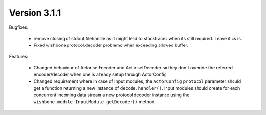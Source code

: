 Version 3.1.1
=============

Bugfixes:

    - remove closing of stdout filehandle as it might lead to stacktraces when
      its still required. Leave it as is.

    - Fixed wishbone.protocol.decoder problems when exceeding allowed buffer.

Features:

    - Changed behaviour of Actor.setEncoder and Actor.setDecoder so they don't
      override the referred encoder/decoder when one is already setup through
      ActorConfig.

    - Changed requirement where in case of Input modules, the ``ActorConfig``
      ``protocol`` parameter should get a function returning a new instance of
      ``decode.handler()``. Input modules should create for each concurrent
      incoming data stream a new protocol decoder instance using the
      ``wishbone.module.InputModule.getDecoder()`` method.



